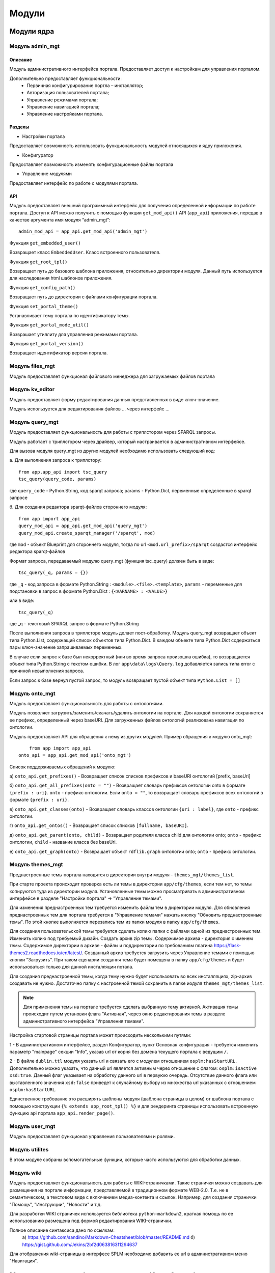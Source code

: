 .. highlight:: shell

============
Модули
============

Модули ядра
------------

Модуль admin_mgt
`````````````

Описание
""""""""""""

Модуль административного интерфейса портала. Предоставляет доступ к настройкам для управления порталом.

Дополнительно предоставляет функциональности:
    *	Первичная конфигурирование портла – инсталлятор;
    *	Авторизация пользователей портала;
    *	Управление режимами портала;
    *	Управление навигацией портала;
    *	Управление настройками портала.

Разделы
""""""""""""

* Настройки портала

Предоставляет возможность использовать функциональность модулей относящихся к ядру приложения.

* Конфигуратор

Предоставляет возможность изменять конфигурационные файлы портала

* Управление модулями

Предоставляет интерфейс по работе с модулями портала.

API
""""""""""""

Модуль предоставляет внешний программный интерфейс для получения определенной информации по работе портала.
Доступ к API можно получить с помощью функции ``get_mod_api()`` API (``app_api``) приложения, передав в
качестве аргумента имя модуля “admin_mgt”:
::

    admin_mod_api = app_api.get_mod_api('admin_mgt')


.. function:: get_base_model()

    Функция ``get_base_model()`` Возвращает класс ``NodeObject``, который является для всех классов моделей родительским.

Функция ``get_embedded_user()``

Возвращает класс ``EmbeddedUser``. Класс встроенного пользователя.

Функция ``get_root_tpl()``

Возвращает путь до базового шаблона приложения, относительно директории модуля.
Данный путь используется для наследования html шаблонов приложения.

Функция ``get_config_path()``

Возвращает путь до директории с файлами конфигурации портала.

Функция ``set_portal_theme()``

Устанавливает тему портала по идентификатору темы.

Функция ``get_portal_mode_util()``

Возврашает утиллиту для управления режимами портала.

Функция ``get_portal_version()``

Возвращает идентификатор версии портала.


Модуль files_mgt
`````````````

Модуль предоставляет функционал файлового менеджера для загружаемых файлов портала


Модуль kv_editor
`````````````

Модуль предоставляет форму редактирования данных представленных в виде ключ-значение.

Модуль используется для редактирования файлов ... через интерфейс ...


Модуль query_mgt
`````````````

Модуль предоставляет функциональность для работы с триплстором через SPARQL запросы.

Модуль работает с триплстором через драйвер, который настраивается в административном интерфейсе.

Для вызова модуля query_mgt из других модулей необходимо использовать следуюший код:

а. Для выполнения запроса к триплстору::

    from app.app_api import tsc_query
    tsc_query(query_code, params)

где ``query_code`` - Python.String, код sparqt запроса; params - Python.Dict, переменные определенные в sparqt запросе

б. Для создания редактора sparqt-файлов стороннего модуля::

    from app import app_api
    query_mod_api = app_api.get_mod_api('query_mgt')
    query_mod_api.create_sparqt_manager('/sparqt', mod)

где ``mod`` - объект Blueprint для стороннего модуля, тогда по url ``<mod.url_prefix>/sparqt`` создастся
интерфейс редактора sparqt-файлов

Формат запроса, передаваемый модулю query_mgt (функция tsc_query) должен быть в виде::

    tsc_query(_q, params = {})

где ``_q`` - код запроса в формате Python.String : ``<module>.<file>.<template>``,
``params`` - переменные для подстановки в запрос в формате Python.Dict : ``{<VARNAME> : <VALUE>}``

или в виде::

    tsc_query(_q)

где _q - текстовый SPARQL запрос в формате Python.String


После выполнения запроса в триплсторе модуль делает пост-обработку. Модуль query_mgt возвращает
объект типа Python.List, содержащий список объектов типа Python.Dict. В каждом объекте типа
Python.Dict содержаться пары ключ-значение запрашиваемых переменных.

В случае если запрос к базе был некорректный (или во время запроса произошла ошибка), то
возвращается объект типа Python.String c текстом ошибки. В лог ``app\data\logs\Query.log`` добавляется запись типа
error c причиной невыполнения запроса.

Если запрос к базе вернул пустой запрос, то модуль возвращает пустой объект типа ``Python.List = []``



Модуль onto_mgt
`````````````

Модуль предоставляет функциональность для работы с онтологиями.

Модуль позволяет загрузить/заменить/скачать/удалить онтологии на портале. Для каждой онтологии сохраняется
ее префикс, определенный через baseURI. Для загруженных файлов онтологий реализована навигация по онтологии.

Модуль предоставляет API для обращения к нему из других модулей. Пример обращения к модулю onto_mgt::

	from app import app_api
    onto_api = app_api.get_mod_api('onto_mgt')

Список поддерживаемых обращений к модулю:

а) ``onto_api.get_prefixes()`` - Возвращает список списков префиксов и baseURI онтологий [prefix, baseUri]

б) ``onto_api.get_all_prefixes(onto = "")`` - Возвращает словарь префиксов онтологии onto в формате ``{prefix : uri}``.
``onto`` - префикс онтологии. Если ``onto = ""``, то возвращает словарь префиксов всех онтологий в формате ``{prefix : uri}``.

в) ``onto_api.get_classes(onto)`` - Возвращает словарь классов онтологии ``{uri : label}``, где ``onto`` - префикс онтологии.

г) ``onto_api.get_ontos()`` - Возвращает список списков ``[fullname, baseURI]``.

д) ``onto_api.get_parent(onto, child)`` - Возвращает родителя класса child для онтологии onto; ``onto`` - префикс онтологии, ``child`` - название класса без baseUri.

е) ``onto_api.get_graph(onto)`` - Возвращает объект ``rdflib.graph`` онтологии onto; ``onto`` - префикс онтологии.


Модуль themes_mgt
`````````````

Преднастроенные темы портала находятся в директории внутри модуля - ``themes_mgt/themes_list``.

При старте проекта происходит проверка есть ли темы в директории ``app/cfg/themes``, если тем
нет, то темы копируются туда из директории модуля. Установленные темы можно просматривать
в административном интерфейсе в разделе "Настройки портала" -> "Управление темами".

Для изменения преднастроенных тем требуется изменить файлы тем в директории модуля.
Для обновления преднастроенных тем для портала требуется в "Управление темами" нажать
кнопку "Обновить преднастроенные темы". По этой кнопке выполняется перезапись тем из
папки модуля в папку ``app/cfg/themes``.

Для создания пользовательской темы требуется сделать копию папки с файлами одной из
преднастроенных тем. Изменить копию под требуемый дизайн. Создать архив zip темы.
Содержимое архива - директория с именем темы. Содержимое директории в архиве - файлы и
поддиректории по требованиям плагина https://flask-themes2.readthedocs.io/en/latest/.
Созданный архив требуется загрузить через Управление темами с помощью кнопки "Загрузить".
При таком сценарии создання тема будет помещена в папку ``app/cfg/themes`` и будет испольховаться
только для данной инсталляции потала.

Для создания преднастроенной темы, когда тему нужно будет использовать во всех инсталляциях,
zip-архив создавать не нужно. Достаточно папку с настроенной темой сохранить в папке иодуля
``themes_mgt/themes_list``.

.. note:: Для применения темы на портале требуется сделать выбранную тему активной. Активация темы происходит путем установки флага "Активная", через окно редактирования темы в разделе административного интерфейса "Управления темами".

Настройка стартовой страницы портала может происходить несколькими путями:

1 - В административном интерфейсе, раздел Конфигуратор, пункт Основная конфигурация -
требуется изменить параметр "mainpage" секции "Info", указав url от корня без домена
текущего портала с ведущим ``/``.

2 - В файле ``dublin.ttl`` модуля указать url и связать его с модулем отношением
``osplm:hasStartURL``. Дополнительно можно указать, что данный url является активным через
отношение с флагом: ``osplm:isActive xsd:true``.
Данный флаг указывает на обработку данного url в первуюю очередь. Отсутствие данного
флага или выставленного значения ``xsd:false`` приведет к случайному выбору из множества url
указанных с отношением ``osplm:hasStartURL``.

Единственное требование это расширять шаблоны модуля (шаблона страницы в целом) от шаблона
портала с помощью конструкции ``{% extends app_root_tpl() %}`` и для рендеринга страницы
использовать встроенную функцию api портала ``app_api.render_page()``.


Модуль user_mgt
`````````````

Модуль предоставляет функционал управления пользователями и ролями.


Модуль utilites
`````````````

В этом модуле собраны вспомогательные функции, которые часто используются для обработки данных.


Модуль wiki
`````````````

Модуль предоставляет функциональность для работы с WIKI-страничками.
Такие странички можно создавать для размещения на портале информации, представляемой в
традиционном формате WEB-2.0. Т.е. не в семантическом, а текстовом виде с включением
медиа-контента и ссылок. Например, для создания странички "Помощь",
"Инструкции", "Новости" и т.д.

Для разработки WIKI страничек используется библиотека ``python-markdown2``, краткая помощь
по ее использованию размещена под формой редактирования WIKI-странички.

Полное описание синтаксиса дано по ссылкам:
	a) https://github.com/sandino/Markdown-Cheatsheet/blob/master/README.md
	б) https://gist.github.com/Jekins/2bf2d0638163f1294637

Для отображения wiki-страницы в интерфесе SPLM необходимо добавить ее url в административном
меню "Навигация".


Модули расширения функциональности (Open Source)
------------

Модуль mod_analysis
`````````````

Модуль предоставляет функциональность для построения отчетов. В качестве библиотеки для
графического представления использована open source библиотека ``plotly``.

Модуль mod_auth_ldap
`````````````

Модуль предоставляет функциональность авторизации по протоколу LDAP.


Модули расширения функциональности (Proprietary)
------------

Модуль mod_bimserver
`````````````

Модуль позволяет включить интерфейс BimServer в интерфейс портала.


Модуль mod_data_quality
`````````````

Модуль предоставляет функциональность для работы с машиночитаемыми треобваниями. Разработка машиночитаемых
требований должна вестись на SHACL. Модуль имеет интерфейс для редактирования SHACL-правил и интерфейс для
запуска првил и вывода результатов проверки на экран (страницу портала).

Модуль предназачен для обеспечения контроль качества данных после их загрузки на портал. А так же для выполнения
операций логических выводов над загруженными данными. Если в первом случае результатом проверки является отчет
о несоответствии. То результаты логических выводов можно записывать в базу данных как извлеченные знания.

Стандарт W3C по работе с SHACK можно изучить здесь: https://www.w3.org/TR/shacl/ и здесь https://www.w3.org/TR/shacl-af/


Модуль mod_textcompare
`````````````

Модуль интеллектуального сравнения текстов требований. Модуль позволяет сравнивать тексты двумя
по двум вариантам.

Первый вариант - «целиком по требованию». Из названия метода понятно,
что минимальным фрагментом текста является весь текст исходного требования. Сравнению
подвергаются так же полные тексты требований анализируемых документов.

Второй вариант сравнения - «по предложениям». В этом варианте требования исходного документа разбиваются на
предложения и сравниваются с каждым предложением в каждом требовании анализируемых документов.

Первый вариант сравнения рекомендуется использовать для документов, созданных из общего шаблона
или разных версий одного документа. Т.е. в тех случаях, когда разметка текста на требования
выполнена одинаково. Для таких документов можно решать и обратную задачу - поиска различий в
требованиях.

Второй вариант сравнения более ресурсозатратный и требует большего компьютерного
времени. Его рекомендуется использовать для документов разных структур и с разными подходами
по разметке текстов на требования.

Модуль сравнения текстов разработан так, что позволяет повысить скорость обработки текстов за счет возможности
исключения из анализа заголовков и других элементов структуры документа. При этом, классификации самих
фрагментов текста, которая относится к содержательной части документа, не может быть исключена из обработки.
Это сделано специально для того, чтобы, избежать ситуации с ошибками классификации, т.е. когда схожие тексты в
одном документе классифицированы как требование, а в другом – как пояснительный текст. Сравнение текстов
характеризуется параметром «Степень сходства»,который может варьироваться от 1 до 100%, а модуле задается через
десятичную дробь в диапазоне от 0 до 1. Если требуется найти совпадения текстов, то, как правило, выбирается
условие: «более» 0.8.

.. image:: images/screenshot_30.png
  :width: 90 %
  :align: center


Модуль mod_controlling
`````````````
Модуль контроллинга предназначен для построения на предприятии эффективной системы показателей,
дающих объективную оценку хода выполнения процесса или проекта.
Модуль контроллинга рассчитывает текущий рейтинг проекта / процесса и хранит историю изменений рейтинга.

Такой подход обеспечивает прозрачность работы исполнителей и предоставляет возможность количественной оценки
их работы с точки зрения соблюдения сроков и качества.

Рейтинг, как универсальный показатель, позволяет измерять и сравнивать ситуацию в проекте в целом и в
подпроектах разных уровней.